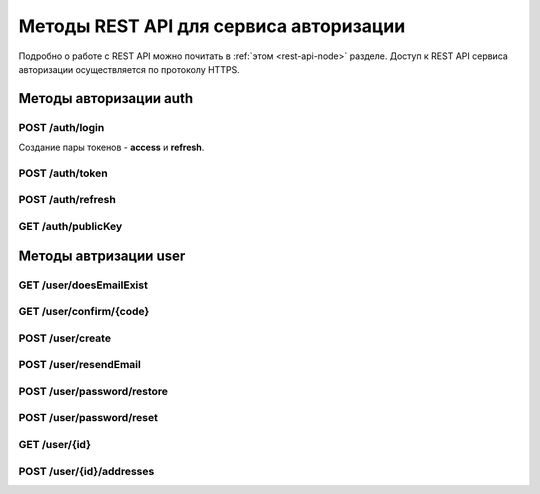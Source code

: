 
.. _rest-api-auth-methods:

Методы REST API для сервиса авторизации
=============================================

Подробно о работе с REST API можно почитать в :ref:`этом <rest-api-node>` разделе. Доступ к REST API сервиса авторизации осуществляется по протоколу HTTPS.

Методы авторизации auth
-----------------------------

.. _rest-api-auth-login:

POST ​/auth​/login
~~~~~~~~~~~~~~~~~~~~

Создание пары токенов - **access** и **refresh**.


POST ​/auth​/token
~~~~~~~~~~~~~~~~~~~~~~~~




POST ​/auth​/refresh
~~~~~~~~~~~~~~~~~~~~~~~


GET ​/auth​/publicKey
~~~~~~~~~~~~~~~~~~~~~~~~


Методы автризации user
----------------------------



GET ​/user​/doesEmailExist
~~~~~~~~~~~~~~~~~~~~~~~~~~~~



GET ​/user​/confirm​/{code}
~~~~~~~~~~~~~~~~~~~~~~~~~~~~~


POST ​/user​/create
~~~~~~~~~~~~~~~~~~~~


POST ​/user​/resendEmail
~~~~~~~~~~~~~~~~~~~~~~~~~


POST ​/user​/password​/restore
~~~~~~~~~~~~~~~~~~~~~~~~~~~~~~


POST ​/user​/password​/reset
~~~~~~~~~~~~~~~~~~~~~~~~~~~~


GET ​/user​/{id}
~~~~~~~~~~~~~~~~~~


POST ​/user​/{id}​/addresses
~~~~~~~~~~~~~~~~~~~~~~~~~~~~






